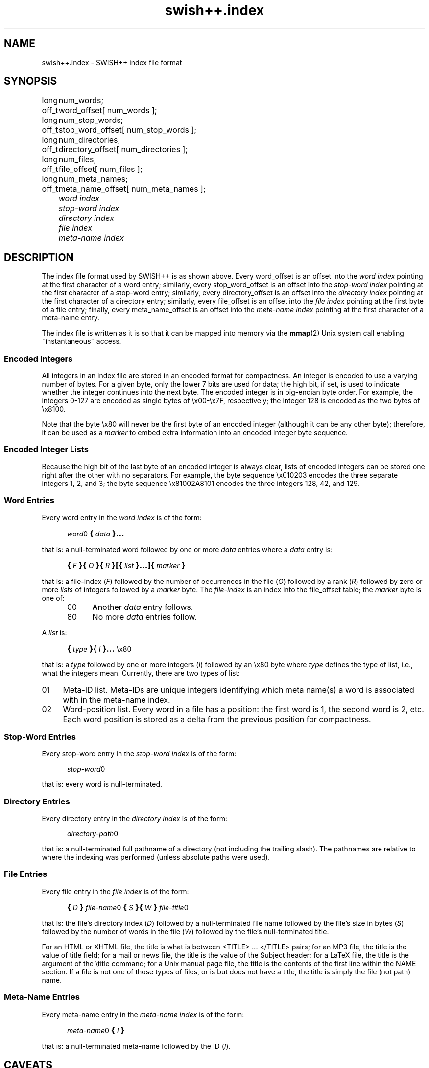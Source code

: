 .\"
.\"	SWISH++
.\"	swish++.index.4
.\"
.\"	Copyright (C) 1998-2008  Paul J. Lucas
.\"
.\"	This program is free software; you can redistribute it and/or modify
.\"	it under the terms of the GNU General Public License as published by
.\"	the Free Software Foundation; either version 2 of the License, or
.\"	(at your option) any later version.
.\"
.\"	This program is distributed in the hope that it will be useful,
.\"	but WITHOUT ANY WARRANTY; without even the implied warranty of
.\"	MERCHANTABILITY or FITNESS FOR A PARTICULAR PURPOSE.  See the
.\"	GNU General Public License for more details.
.\"
.\"	You should have received a copy of the GNU General Public License
.\"	along with this program; if not, write to the Free Software
.\"	Foundation, Inc., 675 Mass Ave, Cambridge, MA 02139, USA.
.\"
.\" ---------------------------------------------------------------------------
.\" define code-start macro
.de cS
.sp
.nf
.RS 5
.ft CW
.ta .5i 1i 1.5i 2i 2.5i 3i 3.5i 4i 4.5i 5i 5.5i
..
.\" define code-end macro
.de cE
.ft 1
.RE
.fi
.if !'\\$1'0' .sp
..
.\" ---------------------------------------------------------------------------
.TH \f3swish++.index\f1 4 "November 10, 2010" "SWISH++"
.SH NAME
swish++.index \- SWISH++ index file format
.SH SYNOPSIS
.nf
.ft CW
.ta 10
long	num_words;
off_t	word_offset[ num_words ];
long	num_stop_words;
off_t	stop_word_offset[ num_stop_words ];
long	num_directories;
off_t	directory_offset[ num_directories ];
long	num_files;
off_t	file_offset[ num_files ];
long	num_meta_names;
off_t	meta_name_offset[ num_meta_names ];
.ft 2
	word index
	stop-word index
	directory index
	file index
	meta-name index
.ft 1
.fi
.SH DESCRIPTION
The index file format used by SWISH++ is as shown above.
Every \f(CWword_offset\f1 is an offset into the
.I "word index"
pointing at the first character of a word entry;
similarly,
every \f(CWstop_word_offset\f1 is an offset into the
.I "stop-word index"
pointing at the first character of a stop-word entry;
similarly,
every \f(CWdirectory_offset\f1 is an offset into the
.I "directory index"
pointing at the first character of a directory entry;
similarly,
every \f(CWfile_offset\f1 is an offset into the
.I "file index"
pointing at the first byte of a file entry;
finally,
every \f(CWmeta_name_offset\f1 is an offset into the
.I "mete-name index"
pointing at the first character of a meta-name entry.
.P
The index file is written as it is so that it can be mapped into memory via the
.BR mmap (2)
Unix system call enabling ``instantaneous'' access.
.SS Encoded Integers
All integers in an index file are stored in an encoded format for compactness.
An integer is encoded to use a varying number of bytes.
For a given byte, only the lower 7 bits are used for data;
the high bit, if set, is used to indicate
whether the integer continues into the next byte.
The encoded integer is in big-endian byte order.
For example, the integers 0\-127
are encoded as single bytes of
\f(CW\\x00\f1\-\f(CW\\x7F\f1, respectively;
the integer 128 is encoded as the two bytes of \f(CW\\x8100\f1.
.P
Note that the byte \f(CW\\x80\fP
will never be the first byte of an encoded integer
(although it can be any other byte);
therefore, it can be used as a
.I marker
to embed extra information into an encoded integer byte sequence.
.SS Encoded Integer Lists
Because the high bit of the last byte of an encoded integer is always clear,
lists of encoded integers can be stored one right after the other
with no separators.
For example, the byte sequence \f(CW\\x010203\f1
encodes the three separate integers 1, 2, and 3;
the byte sequence \f(CW\\x81002A8101\f1
encodes the three integers 128, 42, and 129.
.SS Word Entries
Every word entry in the
.I "word index"
is of the form:
.cS
\f2word\fP0\f3\s+2{\s-2\fP\f2data\fP\f3\s+2}...\s-2\fP
.cE
that is: a null-terminated word followed by one or more
.I data
entries where a
.I data
entry is:
.cS
\f3\s+2{\s-2\fP\f2F\fP\f3\s+2}{\s-2\fP\f2O\fP\f3\s+2}{\s-2\fP\f2R\fP\f3\s+2}[{\s-2\fP\f2list\fP\f3\s+2}...]{\s-2\fP\f2marker\fP\f3\s+2}\s-2\fP
.cE
that is: a file-index
.RI ( F )
followed by the number of occurrences in the file
.RI ( O )
followed by a rank
.RI ( R )
followed by zero or more
.I lists
of integers followed by a
.I marker
byte.
The
.I file-index
is an index into the \f(CWfile_offset\f1 table;
the
.I marker
byte is one of:
.P
.RS 5
.PD 0
.TP 4
\f(CW00\f1
Another
.I data
entry follows.
.TP
\f(CW80\f1
No more
.I data
entries follow.
.PD
.RE
.P
A
.I list
is:
.cS
\f3\s+2{\s-2\fP\f2type\fP\f3\s+2}{\s-2\fP\f2I\fP\f3\s+2}...\s-2\fP\\x80
.cE
that is: a
.I type
followed by one or more integers
.RI ( I )
followed by an \f(CW\\x80\f1 byte
where
.I type
defines the type of list, i.e., what the integers mean.
Currently, there are two types of list:
.TP 4
\f(CW01\fP
Meta-ID list.
Meta-IDs are unique integers
identifying which meta name(s) a word is associated with
in the meta-name index.
.TP
\f(CW02\fP
Word-position list.
Every word in a file has a position:
the first word is 1, the second word is 2, etc.
Each word position is stored as a delta from the previous position
for compactness.
.SS Stop-Word Entries
Every stop-word entry in the
.I "stop-word index"
is of the form:
.cS
\f2stop-word\fP0
.cE
that is: every word is null-terminated.
.SS Directory Entries
Every directory entry in the
.I "directory index"
is of the form:
.cS
\f2directory-path\fP0
.cE
that is: a null-terminated full pathname of a directory
(not including the trailing slash).
The pathnames are relative to where the indexing was performed
(unless absolute paths were used).
.SS File Entries
Every file entry in the
.I "file index"
is of the form:
.cS
\f3\s+2{\s-2\fP\f2D\fP\f3\s+2}\s-2\fP\f2file-name\fP0\f3\s+2{\s-2\fP\f2S\fP\f3\s+2}{\s-2\fP\f2W\fP\f3\s+2}\s-2\fP\f2file-title\fP0
.cE
that is: the file's directory index
.RI ( D )
followed by a null-terminated file name
followed by the file's size in bytes
.RI ( S )
followed by the number of words in the file
.RI ( W )
followed by the file's null-terminated title.
.P
For an HTML or XHTML file,
the title is what is between \f(CW<TITLE>\f1 ... \f(CW</TITLE>\f1 pairs;
for an MP3 file,
the title is the value of title field;
for a mail or news file,
the title is the value of the \f(CWSubject\f1 header;
for a LaTeX file,
the title is the argument of the \f(CW\\title\f1 command;
for a Unix manual page file,
the title is the contents of the first line within the \f(CWNAME\f1 section.
If a file is not one of those types of files, or is but does not have a title,
the title is simply the file (not path) name.
.SS Meta-Name Entries
Every meta-name entry in the
.I "meta-name index"
is of the form:
.cS
\f2meta-name\fP0\f3\s+2{\s-2\f2I\f3\s+2}\s-2\f(CW
.cE
that is: a null-terminated meta-name followed by the ID
.RI ( I ).
.SH CAVEATS
Generated index files are machine-dependent
(size of data types and byte-order).
.SH SEE ALSO
.BR index (1),
.BR search (1)
.SH AUTHOR
Paul J. Lucas
.RI < paul@lucasmail.org >
